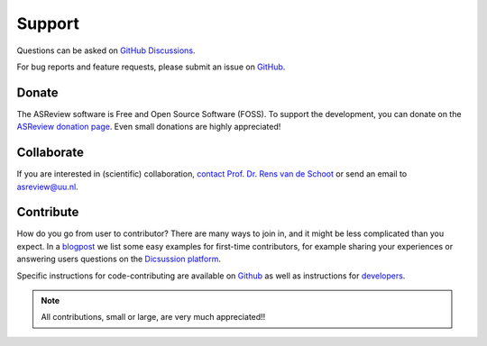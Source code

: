 Support
-------

Questions can be asked on `GitHub Discussions <https://github.com/asreview/asreview/discussions>`__. 

For bug reports and feature requests, please submit an issue on `GitHub <https://github.com/asreview/asreview/issues/new/choose>`__.

Donate
~~~~~~

The ASReview software is Free and Open Source Software (FOSS). To support the
development, you can donate on the `ASReview donation page
<https://asreview.ai/donate/>`_. Even small donations are highly appreciated!


Collaborate
~~~~~~~~~~~

If you are interested in (scientific) collaboration, `contact
Prof. Dr. Rens van de Schoot <https://www.rensvandeschoot.com/contact/>`_ or send an email to asreview@uu.nl.


Contribute
~~~~~~~~~~

How do you go from user to contributor? There are many ways to join in, and it might be less complicated than you expect. In a `blogpost <https://asreview.nl/blog/open-source-and-research/>`_ we list some easy examples for first-time contributors, for example sharing your experiences or answering users questions on the `Dicsussion platform <https://github.com/asreview/asreview/discussions>`_. 

Specific instructions for code-contributing are available on `Github <https://github.com/asreview/asreview/blob/master/CONTRIBUTING.md>`_ as well as instructions for `developers <https://github.com/asreview/asreview/blob/master/DEVELOPMENT.md>`_.


.. note::

	All contributions, small or large, are very much appreciated!!




